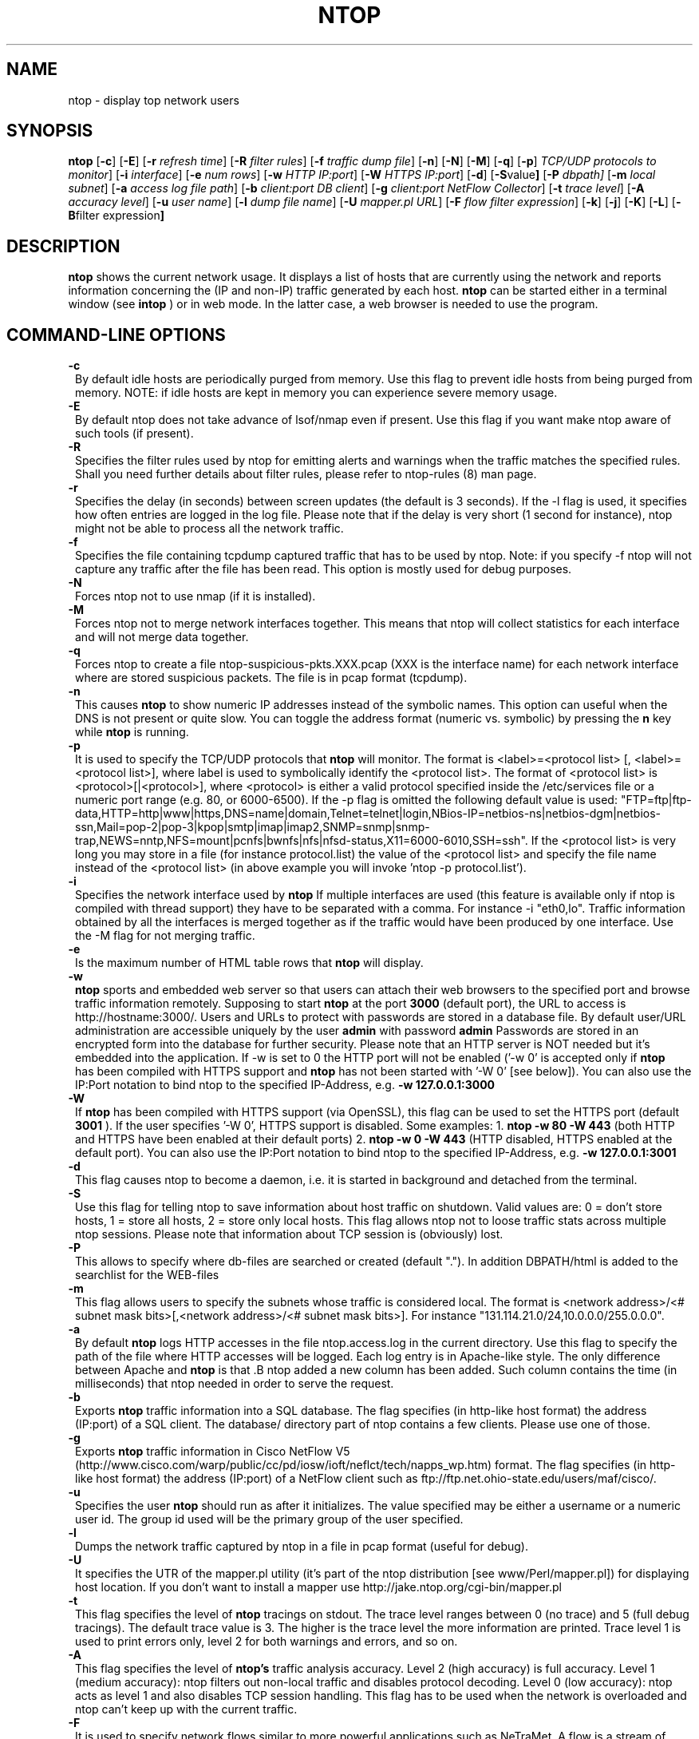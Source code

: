 .\" This file Copyright 1998-2002 Luca Deri <deri@ntop.org>
.\"
.
.de It
.TP 1.2
.B "\\$1 "
..
.TH NTOP 8 "December 2001"
.SH NAME
ntop \- display top network users
.SH SYNOPSIS
.B ntop
.RB [ -c ]
.RB [ -E ]
.RB [ -r
.IR "refresh time" ]
.RB [ -R
.IR "filter rules" ]
.RB [ -f
.IR "traffic dump file" ]
.RB [ -n ]
.RB [ -N ]
.RB [ -M ]
.RB [ -q ]
.RB [ -p ]
.IR "TCP/UDP protocols to monitor" ]
.RB [ -i 
.IR interface ]
.RB [ -e 
.IR "num rows" ]
.RB [ -w 
.IR "HTTP IP:port" ]
.RB [ -W
.IR "HTTPS IP:port" ]
.RB [ -d ]
.RB [ -S value ]
.RB [ -P 
.IR dbpath]
.RB [ -m 
.IR "local subnet" ]
.RB [ -a
.IR "access log file path" ]
.RB [ -b
.IR "client:port DB client" ]
.RB [ -g
.IR "client:port NetFlow Collector" ]
.RB [ -t
.IR "trace level" ]
.RB [ -A
.IR "accuracy level" ]
.RB [ -u
.IR "user name" ]
.RB [ -l
.IR "dump file name" ]
.RB [ -U
.IR "mapper.pl URL" ]
.RB [ -F 
.IR "flow filter expression" ]
.RB [ -k ]
.RB [ -j ]
.RB [ -K ]
.RB [ -L ]
.RB [ -B "filter expression" ]
.SH DESCRIPTION
.B ntop
shows the current network usage. It displays a list of hosts that are
currently using the network and reports information concerning the (IP and non-IP) 
traffic generated by each host. 
.B ntop
can be started either in a terminal window (see
.B intop
) or in
web mode. In the latter case, a web browser is needed to use the
program. 

.PP
.SH "COMMAND\-LINE OPTIONS"

.It -c
By default idle hosts are periodically purged from memory. Use this flag to prevent idle hosts from being purged from memory. NOTE: if idle hosts are kept in memory you can experience severe memory usage.

.It -E
By default ntop does not take advance of lsof/nmap even if present. Use this flag if you want make ntop aware of such tools (if present).

.It -R
Specifies the filter rules used by ntop for emitting alerts and warnings when the traffic matches the specified rules. Shall you need further details about filter rules, please refer to ntop-rules (8) man page.

.It -r
Specifies the delay (in seconds) between screen updates (the default is 3 seconds). If the -l flag is used, it specifies how often entries are logged in the log file. Please
note that if the delay is very short (1 second for instance), ntop might not
be able to process all the network traffic.

.It -f
Specifies the file containing tcpdump captured traffic that has to be used by ntop. Note: if you specify -f ntop will not capture any traffic after the file has been read. This option is mostly used for debug purposes.

.It -N
Forces ntop not to use nmap (if it is installed).

.It -M
Forces ntop not to merge network interfaces together. This means that ntop will collect statistics for each interface and will not merge data together.

.It -q
Forces ntop to create a file ntop-suspicious-pkts.XXX.pcap (XXX is the interface name) for each network interface where are stored suspicious packets. The file is in pcap format (tcpdump).

.It -n
This causes
.B ntop
to show numeric IP addresses instead of the symbolic names. This option can useful 
when the DNS is not present or quite slow.  You can toggle the address format 
(numeric vs. symbolic) by pressing the
.B n
key while 
.B ntop
is running.

.It -p
It is used to specify the TCP/UDP protocols that
.B ntop
will monitor. The format is <label>=<protocol list> [, <label>=<protocol list>], where
label is used to symbolically identify the <protocol list>. The format of <protocol list>
is <protocol>[|<protocol>], where <protocol> is either a valid protocol specified inside the
/etc/services file or a numeric port range (e.g. 80, or 6000-6500). If the -p flag is omitted the following 
default value is used: "FTP=ftp|ftp-data,HTTP=http|www|https,DNS=name|domain,Telnet=telnet|login,NBios-IP=netbios-ns|netbios-dgm|netbios-ssn,Mail=pop-2|pop-3|kpop|smtp|imap|imap2,SNMP=snmp|snmp-trap,NEWS=nntp,NFS=mount|pcnfs|bwnfs|nfs|nfsd-status,X11=6000-6010,SSH=ssh". If the <protocol list> is very long you may store in a file (for instance protocol.list) the value of the <protocol list> and specify the file name instead of the <protocol list> (in above example you will invoke 'ntop -p protocol.list').


.It -i
Specifies the network interface used by
.B ntop
If multiple interfaces are used (this feature is available only if ntop is compiled with thread support) they have to be separated with a comma. For instance -i "eth0,lo". Traffic information obtained by all the interfaces is merged together as if the traffic would have been produced by one interface. Use the -M flag for not merging traffic.
.

.It -e 
Is the maximum number of HTML table rows that
.B ntop
will display. 

.It -w 
.B ntop
sports and embedded web server so that users can attach their web browsers to the specified port and browse 
traffic information remotely. Supposing to start
.B ntop
at the port 
.B 3000 
(default port), the URL to access is
http://hostname:3000/. Users and URLs to protect with passwords are
stored in a database file. By default user/URL administration
are accessible uniquely by the user 
.B admin
with password
.B admin
. Users can modify/add/delete users/URLs using ntop itself. 
Passwords are stored in an encrypted form into the database for
further security. Please note that an HTTP server is NOT
needed but it's embedded into the application. If -w is set to 0 the HTTP port will not be enabled ('-w 0' is accepted only if 
.B ntop
 has been compiled with HTTPS support and 
.B ntop 
has not been started with '-W 0' [see below]).
You can also use the IP:Port notation to bind ntop to the specified IP-Address, e.g.
.B -w 127.0.0.1:3000
.

.It -W 
If 
.B ntop
has been compiled with HTTPS support (via OpenSSL), this flag can be used to set the HTTPS port (default 
.B 3001
). If the user specifies '-W 0', HTTPS support is disabled. Some examples: 1. 
.B ntop -w 80 -W 443 
(both HTTP and HTTPS have been enabled at their default ports) 2. 
.B ntop -w 0 -W 443 
(HTTP disabled, HTTPS enabled at the default port).
You can also use the IP:Port notation to bind ntop to the specified IP-Address, e.g.
.B -w 127.0.0.1:3001
.


.It -d
This flag causes ntop to become a daemon, i.e. it is started in background and detached from the terminal.

.It -S value
Use this flag for telling ntop to save information about host traffic on shutdown. Valid values are: 0 = don't store hosts, 1 = store all hosts, 2 = store only local hosts. This flag allows ntop not to loose traffic stats across multiple ntop sessions. Please note that information about TCP session is (obviously) lost.

.It -P
This allows to specify where db-files are searched or created (default "."). In addition DBPATH/html is added to the searchlist for the WEB-files

.It -m
This flag allows users to specify the subnets whose traffic is considered local. The format is <network address>/<# subnet mask bits>[,<network address>/<# subnet mask bits>]. For instance "131.114.21.0/24,10.0.0.0/255.0.0.0".

.It -a
By default 
.B ntop
logs HTTP accesses in the file ntop.access.log in the current directory. Use this flag to specify the path of the file where HTTP accesses will be logged. Each log entry is in Apache-like style. The only difference between Apache and 
.B ntop
is that .B ntop
added a new column has been added. Such column contains the time (in milliseconds) that ntop needed in order to serve the request. 

.It -b client:port
Exports
.B ntop
traffic information into a SQL database. The flag specifies (in http-like host format) the address (IP:port) of a SQL client. The database/ directory part of ntop contains a few clients. Please use one of those.

.It -g client:port
Exports
.B ntop
traffic information in Cisco NetFlow V5 (http://www.cisco.com/warp/public/cc/pd/iosw/ioft/neflct/tech/napps_wp.htm) format. The flag specifies (in http-like host format) the address (IP:port) of a NetFlow client such as ftp://ftp.net.ohio-state.edu/users/maf/cisco/.

.It -u
Specifies the user
.B ntop
should run as after it initializes. The value specified may be either a
username or a numeric user id. The group id used will be the primary group of
the user specified.

.It -l
Dumps the network traffic captured by ntop in a file in pcap format (useful for debug).

.It -U
It specifies the UTR of the mapper.pl utility (it's part of the ntop distribution [see www/Perl/mapper.pl]) for displaying host location. If you don't want to install a mapper use http://jake.ntop.org/cgi-bin/mapper.pl

.It -t
This flag specifies the level of
.B ntop
tracings on stdout. The trace level ranges between 0 (no trace) and 5 (full debug tracings). The default trace value is 3. The higher is the trace level the more information are printed. Trace level 1 is used to print errors only, level 2 for both warnings and errors, and so on. 

.It -A
This flag specifies the level of
.B ntop's
traffic analysis accuracy. Level 2 (high accuracy) is full accuracy. Level 1 (medium accuracy): ntop filters out non-local traffic and disables protocol decoding. Level 0 (low accuracy): ntop acts as level 1 and also disables TCP session handling. This flag has to be used when the network is overloaded and ntop can't keep up with the current traffic.

.It -F 
It is used to specify network flows similar to more powerful applications such as NeTraMet. A flow is a stream of captured packets that match a specified rule. The format is <flow-label>='<matching expression>'[,<flow-label>='<matching expression>'], where the label is used to symbolically identify the flow specified by the expression. The expression format is specified in the appendix. If an expression is specified, then the information concerning flows can be accessed following the HTML link named 'List NetFlows'.
For instance suppose to define two flows with the following expression "LucaHosts='host jake.unipi.it or host pisanino.unipi.it',GatewayRoutedPkts='gateway gateway.unipi.it'". All the traffic sent/received by hosts jake.unipi.it or pisanino.unipi.it is collected by
.B ntop
and added to the LucaHosts flow, whereas all the packet routed by the gateway gateway.unipi.it are added to the GatewayRoutedPkts flow. If the flows list is very long you may store in a file (for instance flows.list) the list of flows and specify the file name instead of the flows list (in above example you will invoke 'ntop -F flows.list').

.It -k
When this flag is used, the current filter expression is printed in an extra frame and thus always visible.

.It -j
When this flag is used, ntop is supposed to be installed on a line where traffic is mirrored from a switch or another network appliance.

.It -K
Use this flag for easying application debug (eg. fork() is not used etc.)

.It -L
Use this flag for using the syslog instead of stdout. Please note that if ntop (ever) forks a child, in any case the syslog will be used for this child.

.It -B "filter expression"
.B ntop
, similar to what tcpdump does, allows users to specify an expression
that restricts the type of traffic handled by
.B ntop
hence to select only the traffic of interest. For instance, suppose to
be interested only in the traffic generated/received by the host
jake.unipi.it. 
.B ntop
can then be started with the following filter: 'ntop src host jake.unipi.it 
or dst host jake.unipi.it'. See the
.B tcpdump
man page for further information about this topic.


.SH "WEB VIEWS"
While
.B ntop
is running, multiple users can access the traffic information using conventional web browsers. The main HTML page, is divided is two frames. The left frame allows users to select the traffic view that will be displayed in the right frame. Available sections are: sort traffic by data sent, sort traffic by data received, traffic statistics, active hosts list, remote to local (i.e. inside the subnet defined for the network board from which the program is currently sniffing) IP traffic, local to remote IP traffic, local to local IP traffic, list of active TCP sessions, IP protocol distribution statistics, IP protocol usage, IP traffic matrix.

.SH NOTES
.B ntop
is based on the libpcap library that can be found
at http://www.tcpdump.org/. The Win32 version makes use of
libpcap for Win32 that can be downloaded from http://www.netgroup.polito.it/WinPcap/install/).
.
.SH "SEE ALSO"
.BR intop (1),
.BR ntop-rules (8),
.BR top (1),
.BR ngrep (8),
.BR tcpdump (8).
.BR netramet (http://www.auckland.ac.nz/net/Accounting/ntm.Release.note.html).
.
.
.SH AUTHOR
Please send bug reports to the ntop mailing list <ntop@ntop.org>.
ntop's author is Luca Deri and it can be reached at deri@ntop.org.
